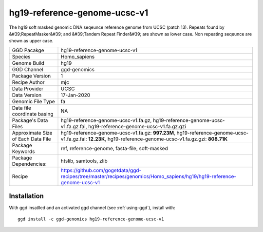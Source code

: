 .. _`hg19-reference-genome-ucsc-v1`:

hg19-reference-genome-ucsc-v1
=============================

|downloads|

The hg19 soft masked genomic DNA seqeunce reference genome from UCSC (patch 13). Repeats found by &#39;RepeatMasker&#39; and &#39;Tandem Repeat Finder&#39; are shown as lower case. Non repeating seqeunce are shown as upper case.

================================== ====================================
GGD Pacakge                        hg19-reference-genome-ucsc-v1 
Species                            Homo_sapiens
Genome Build                       hg19
GGD Channel                        ggd-genomics
Package Version                    1
Recipe Author                      mjc 
Data Provider                      UCSC
Data Version                       17-Jan-2020
Genomic File Type                  fa
Data file coordinate basing        NA
Package's Data Files               hg19-reference-genome-ucsc-v1.fa.gz, hg19-reference-genome-ucsc-v1.fa.gz.fai, hg19-reference-genome-ucsc-v1.fa.gz.gzi
Approximate Size of Each Data File hg19-reference-genome-ucsc-v1.fa.gz: **997.23M**, hg19-reference-genome-ucsc-v1.fa.gz.fai: **12.23K**, hg19-reference-genome-ucsc-v1.fa.gz.gzi: **808.71K**
Package Keywords                   ref, reference-genome, fasta-file, soft-masked
Package Dependencies:              htslib, samtools, zlib
Recipe                             https://github.com/gogetdata/ggd-recipes/tree/master/recipes/genomics/Homo_sapiens/hg19/hg19-reference-genome-ucsc-v1
================================== ====================================



Installation
------------

.. highlight: bash

With ggd insatlled and an activated ggd channel (see :ref:`using-ggd`), install with::

   ggd install -c ggd-genomics hg19-reference-genome-ucsc-v1

.. |downloads| image:: https://anaconda.org/ggd-genomics/hg19-reference-genome-ucsc-v1/badges/downloads.svg
               :target: https://anaconda.org/ggd-genomics/hg19-reference-genome-ucsc-v1
